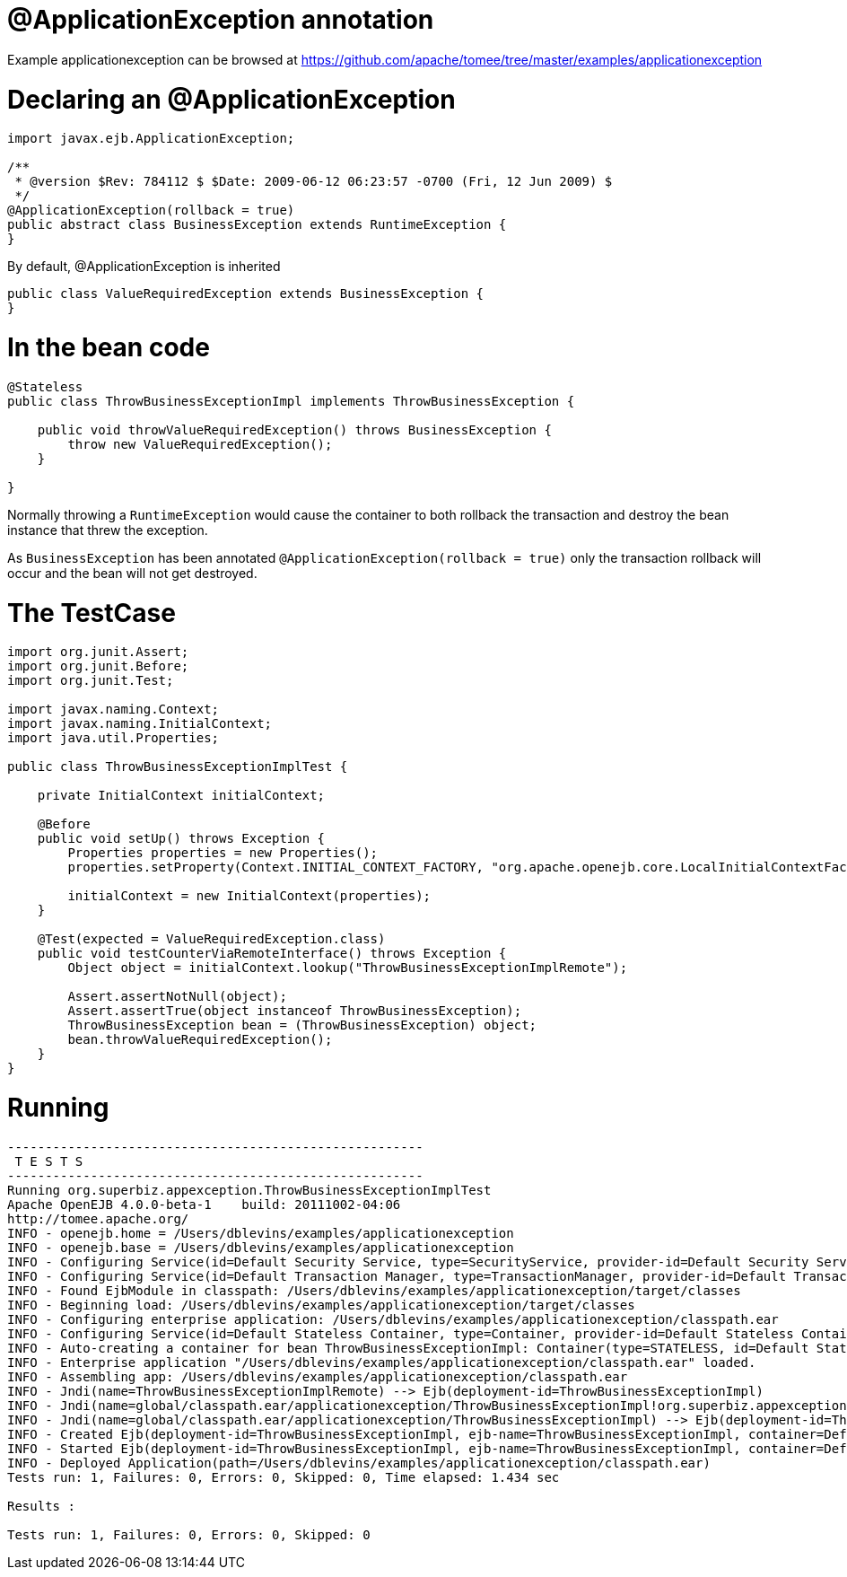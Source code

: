 = @ApplicationException annotation
:jbake-date: 2016-08-30
:jbake-type: page
:jbake-tomeepdf:
:jbake-status: published

Example applicationexception can be browsed at https://github.com/apache/tomee/tree/master/examples/applicationexception


=  Declaring an @ApplicationException


[source,java]
----
import javax.ejb.ApplicationException;

/**
 * @version $Rev: 784112 $ $Date: 2009-06-12 06:23:57 -0700 (Fri, 12 Jun 2009) $
 */
@ApplicationException(rollback = true)
public abstract class BusinessException extends RuntimeException {
}
----


By default, @ApplicationException is inherited


[source,java]
----
public class ValueRequiredException extends BusinessException {
}
----


=  In the bean code


[source,java]
----
@Stateless
public class ThrowBusinessExceptionImpl implements ThrowBusinessException {

    public void throwValueRequiredException() throws BusinessException {
        throw new ValueRequiredException();
    }

}
----


Normally throwing a `RuntimeException` would cause the container to both rollback the transaction and destroy the bean instance that threw the exception.

As `BusinessException` has been annotated `@ApplicationException(rollback = true)` only the transaction rollback will occur and the bean will not get destroyed.

=  The TestCase


[source,java]
----
import org.junit.Assert;
import org.junit.Before;
import org.junit.Test;

import javax.naming.Context;
import javax.naming.InitialContext;
import java.util.Properties;

public class ThrowBusinessExceptionImplTest {

    private InitialContext initialContext;

    @Before
    public void setUp() throws Exception {
        Properties properties = new Properties();
        properties.setProperty(Context.INITIAL_CONTEXT_FACTORY, "org.apache.openejb.core.LocalInitialContextFactory");

        initialContext = new InitialContext(properties);
    }

    @Test(expected = ValueRequiredException.class)
    public void testCounterViaRemoteInterface() throws Exception {
        Object object = initialContext.lookup("ThrowBusinessExceptionImplRemote");

        Assert.assertNotNull(object);
        Assert.assertTrue(object instanceof ThrowBusinessException);
        ThrowBusinessException bean = (ThrowBusinessException) object;
        bean.throwValueRequiredException();
    }
}
----


=  Running


[source]
----
-------------------------------------------------------
 T E S T S
-------------------------------------------------------
Running org.superbiz.appexception.ThrowBusinessExceptionImplTest
Apache OpenEJB 4.0.0-beta-1    build: 20111002-04:06
http://tomee.apache.org/
INFO - openejb.home = /Users/dblevins/examples/applicationexception
INFO - openejb.base = /Users/dblevins/examples/applicationexception
INFO - Configuring Service(id=Default Security Service, type=SecurityService, provider-id=Default Security Service)
INFO - Configuring Service(id=Default Transaction Manager, type=TransactionManager, provider-id=Default Transaction Manager)
INFO - Found EjbModule in classpath: /Users/dblevins/examples/applicationexception/target/classes
INFO - Beginning load: /Users/dblevins/examples/applicationexception/target/classes
INFO - Configuring enterprise application: /Users/dblevins/examples/applicationexception/classpath.ear
INFO - Configuring Service(id=Default Stateless Container, type=Container, provider-id=Default Stateless Container)
INFO - Auto-creating a container for bean ThrowBusinessExceptionImpl: Container(type=STATELESS, id=Default Stateless Container)
INFO - Enterprise application "/Users/dblevins/examples/applicationexception/classpath.ear" loaded.
INFO - Assembling app: /Users/dblevins/examples/applicationexception/classpath.ear
INFO - Jndi(name=ThrowBusinessExceptionImplRemote) --> Ejb(deployment-id=ThrowBusinessExceptionImpl)
INFO - Jndi(name=global/classpath.ear/applicationexception/ThrowBusinessExceptionImpl!org.superbiz.appexception.ThrowBusinessException) --> Ejb(deployment-id=ThrowBusinessExceptionImpl)
INFO - Jndi(name=global/classpath.ear/applicationexception/ThrowBusinessExceptionImpl) --> Ejb(deployment-id=ThrowBusinessExceptionImpl)
INFO - Created Ejb(deployment-id=ThrowBusinessExceptionImpl, ejb-name=ThrowBusinessExceptionImpl, container=Default Stateless Container)
INFO - Started Ejb(deployment-id=ThrowBusinessExceptionImpl, ejb-name=ThrowBusinessExceptionImpl, container=Default Stateless Container)
INFO - Deployed Application(path=/Users/dblevins/examples/applicationexception/classpath.ear)
Tests run: 1, Failures: 0, Errors: 0, Skipped: 0, Time elapsed: 1.434 sec

Results :

Tests run: 1, Failures: 0, Errors: 0, Skipped: 0
----


